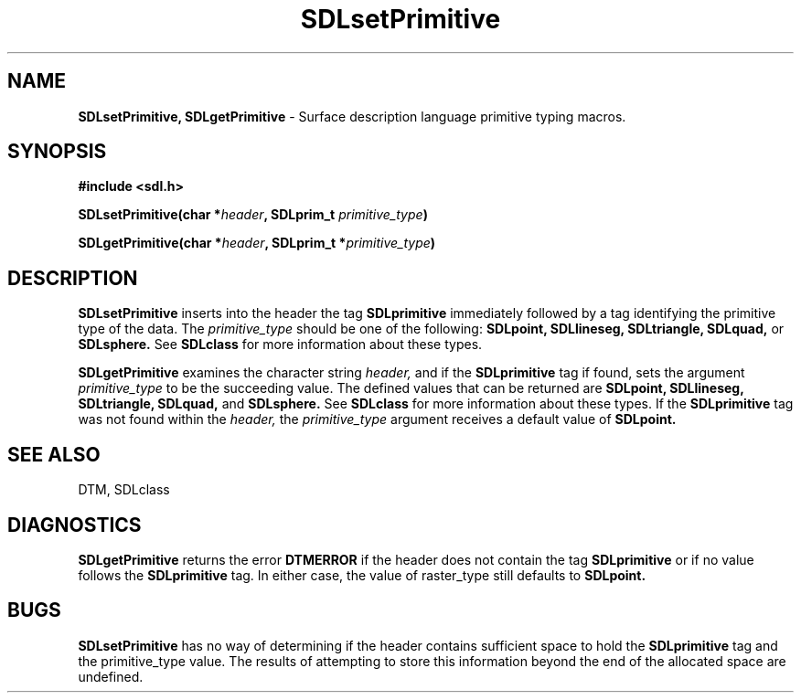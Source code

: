 .TH SDLsetPrimitive 3DTM "10 February 1992" DTM "DTM Version 2.0"
.LP
.SH "NAME"
\fBSDLsetPrimitive, SDLgetPrimitive\fP - Surface description language primitive typing macros.
.LP
.SH "SYNOPSIS"
.nf
.B #include <sdl.h>
.LP
.B SDLsetPrimitive(char *\fIheader\fP, SDLprim_t \fIprimitive_type\fP)
.LP
.B SDLgetPrimitive(char *\fIheader\fP, SDLprim_t *\fIprimitive_type\fP)
.fi
.LP
.SH "DESCRIPTION"
.B SDLsetPrimitive 
inserts into the header the tag 
.B SDLprimitive
immediately
followed by a tag identifying the primitive type of the data.  The 
.I primitive_type
should be one of the following: 
.B SDLpoint, 
.B SDLlineseg, 
.B SDLtriangle, 
.B SDLquad,
or 
.B SDLsphere.
See 
.B SDLclass
for more information about these types.
.LP
.B SDLgetPrimitive
examines the character string
.I header,
and if the 
.B SDLprimitive 
tag if found,
sets the argument 
.I primitive_type
to be the succeeding value.  The defined values that can be returned are 
.B SDLpoint,
.B SDLlineseg,
.B SDLtriangle,
.B SDLquad,
and 
.B SDLsphere.
See 
.B SDLclass
for more information about these types.  If the
.B SDLprimitive
tag was not found within the 
.I header,
the 
.I primitive_type 
argument receives a default value of 
.B SDLpoint.
.LP
.SH "SEE ALSO"
DTM, SDLclass
.LP
.SH "DIAGNOSTICS"
.B SDLgetPrimitive
returns the error 
.B DTMERROR
if the header does not contain the tag
.B SDLprimitive
or if no value follows the 
.B SDLprimitive
tag.  In either case, the value of raster_type still defaults to 
.B SDLpoint.
.LP
.SH "BUGS"
.B SDLsetPrimitive
has no way of determining if the header contains sufficient
space to hold the 
.B SDLprimitive 
tag and the primitive_type value.  The results
of attempting to store this information beyond the end of the allocated space
are undefined.
